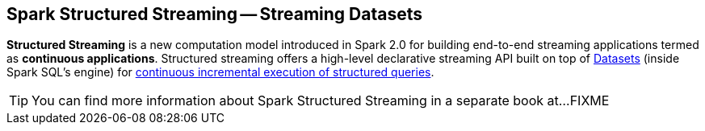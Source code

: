 == Spark Structured Streaming -- Streaming Datasets

*Structured Streaming* is a new computation model introduced in Spark 2.0 for building end-to-end streaming applications termed as *continuous applications*. Structured streaming offers a high-level declarative streaming API built on top of link:spark-sql-dataset.adoc[Datasets] (inside Spark SQL's engine) for link:spark-sql-streaming-StreamingQuery.adoc[continuous incremental execution of structured queries].

TIP: You can find more information about Spark Structured Streaming in a separate book at...FIXME
